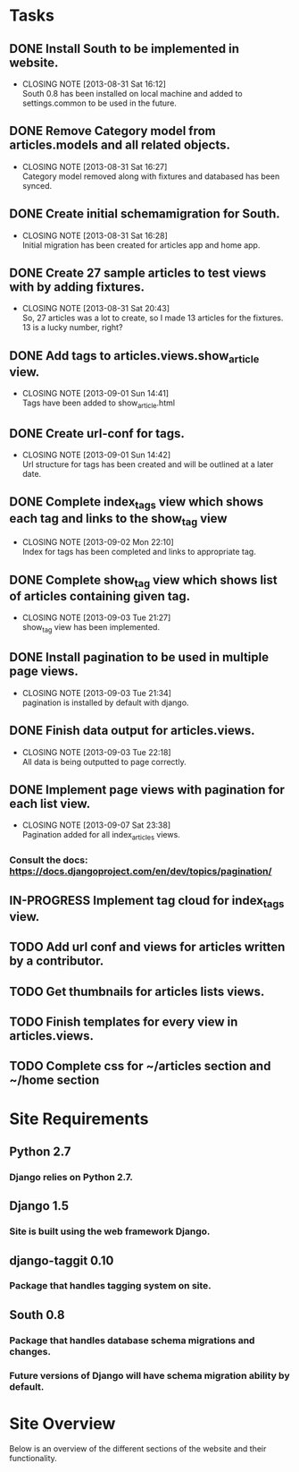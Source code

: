 * Tasks

** DONE Install South to be implemented in website.
   CLOSED: [2013-08-31 Sat 16:12]
   - CLOSING NOTE [2013-08-31 Sat 16:12] \\
     South 0.8 has been installed on local machine and added to settings.common to be used in the future.
** DONE Remove Category model from articles.models and all related objects.
   CLOSED: [2013-08-31 Sat 16:26]
   - CLOSING NOTE [2013-08-31 Sat 16:27] \\
     Category model removed along with fixtures and databased has been synced.
** DONE Create initial schemamigration for South.
   CLOSED: [2013-08-31 Sat 16:27]
   - CLOSING NOTE [2013-08-31 Sat 16:28] \\
     Initial migration has been created for articles app and home app.
** DONE Create 27 sample articles to test views with by adding fixtures.
   CLOSED: [2013-08-31 Sat 20:42]
   - CLOSING NOTE [2013-08-31 Sat 20:43] \\
     So, 27 articles was a lot to create, so I made 13 articles for the fixtures.  13 is a lucky number, right?
** DONE Add tags to articles.views.show_article view.
   CLOSED: [2013-09-01 Sun 14:41]
   - CLOSING NOTE [2013-09-01 Sun 14:41] \\
     Tags have been added to show_article.html
** DONE Create url-conf for tags.
   CLOSED: [2013-09-01 Sun 14:41]
   - CLOSING NOTE [2013-09-01 Sun 14:42] \\
     Url structure for tags has been created and will be outlined at a later date.
** DONE Complete index_tags view which shows each tag and links to the show_tag view
   CLOSED: [2013-09-02 Mon 22:10]
   - CLOSING NOTE [2013-09-02 Mon 22:10] \\
     Index for tags has been completed and links to appropriate tag.
** DONE Complete show_tag view which shows list of articles containing given tag.
   CLOSED: [2013-09-03 Tue 21:02]
   - CLOSING NOTE [2013-09-03 Tue 21:27] \\
     show_tag view has been implemented.
** DONE Install pagination to be used in multiple page views.
   CLOSED: [2013-09-03 Tue 21:34]
   - CLOSING NOTE [2013-09-03 Tue 21:34] \\
     pagination is installed by default with django.
** DONE Finish data output for articles.views.
   CLOSED: [2013-09-03 Tue 22:18]
   - CLOSING NOTE [2013-09-03 Tue 22:18] \\
     All data is being outputted to page correctly.
** DONE Implement page views with pagination for each list view.
   CLOSED: [2013-09-07 Sat 23:38]
   - CLOSING NOTE [2013-09-07 Sat 23:38] \\
     Pagination added for all index_articles views.
*** Consult the docs: https://docs.djangoproject.com/en/dev/topics/pagination/
** IN-PROGRESS Implement tag cloud for index_tags view.
** TODO Add url conf and views for articles written by a contributor.
** TODO Get thumbnails for articles lists views.
** TODO Finish templates for every view in articles.views.
** TODO Complete css for ~/articles section and ~/home section


* Site Requirements

** Python 2.7
*** Django relies on Python 2.7.
** Django 1.5
*** Site is built using the web framework Django.
** django-taggit 0.10
*** Package that handles tagging system on site.
** South 0.8
*** Package that handles database schema migrations and changes.
*** Future versions of Django will have schema migration ability by default.


* Site Overview

Below is an overview of the different sections of the website and their
functionality.
